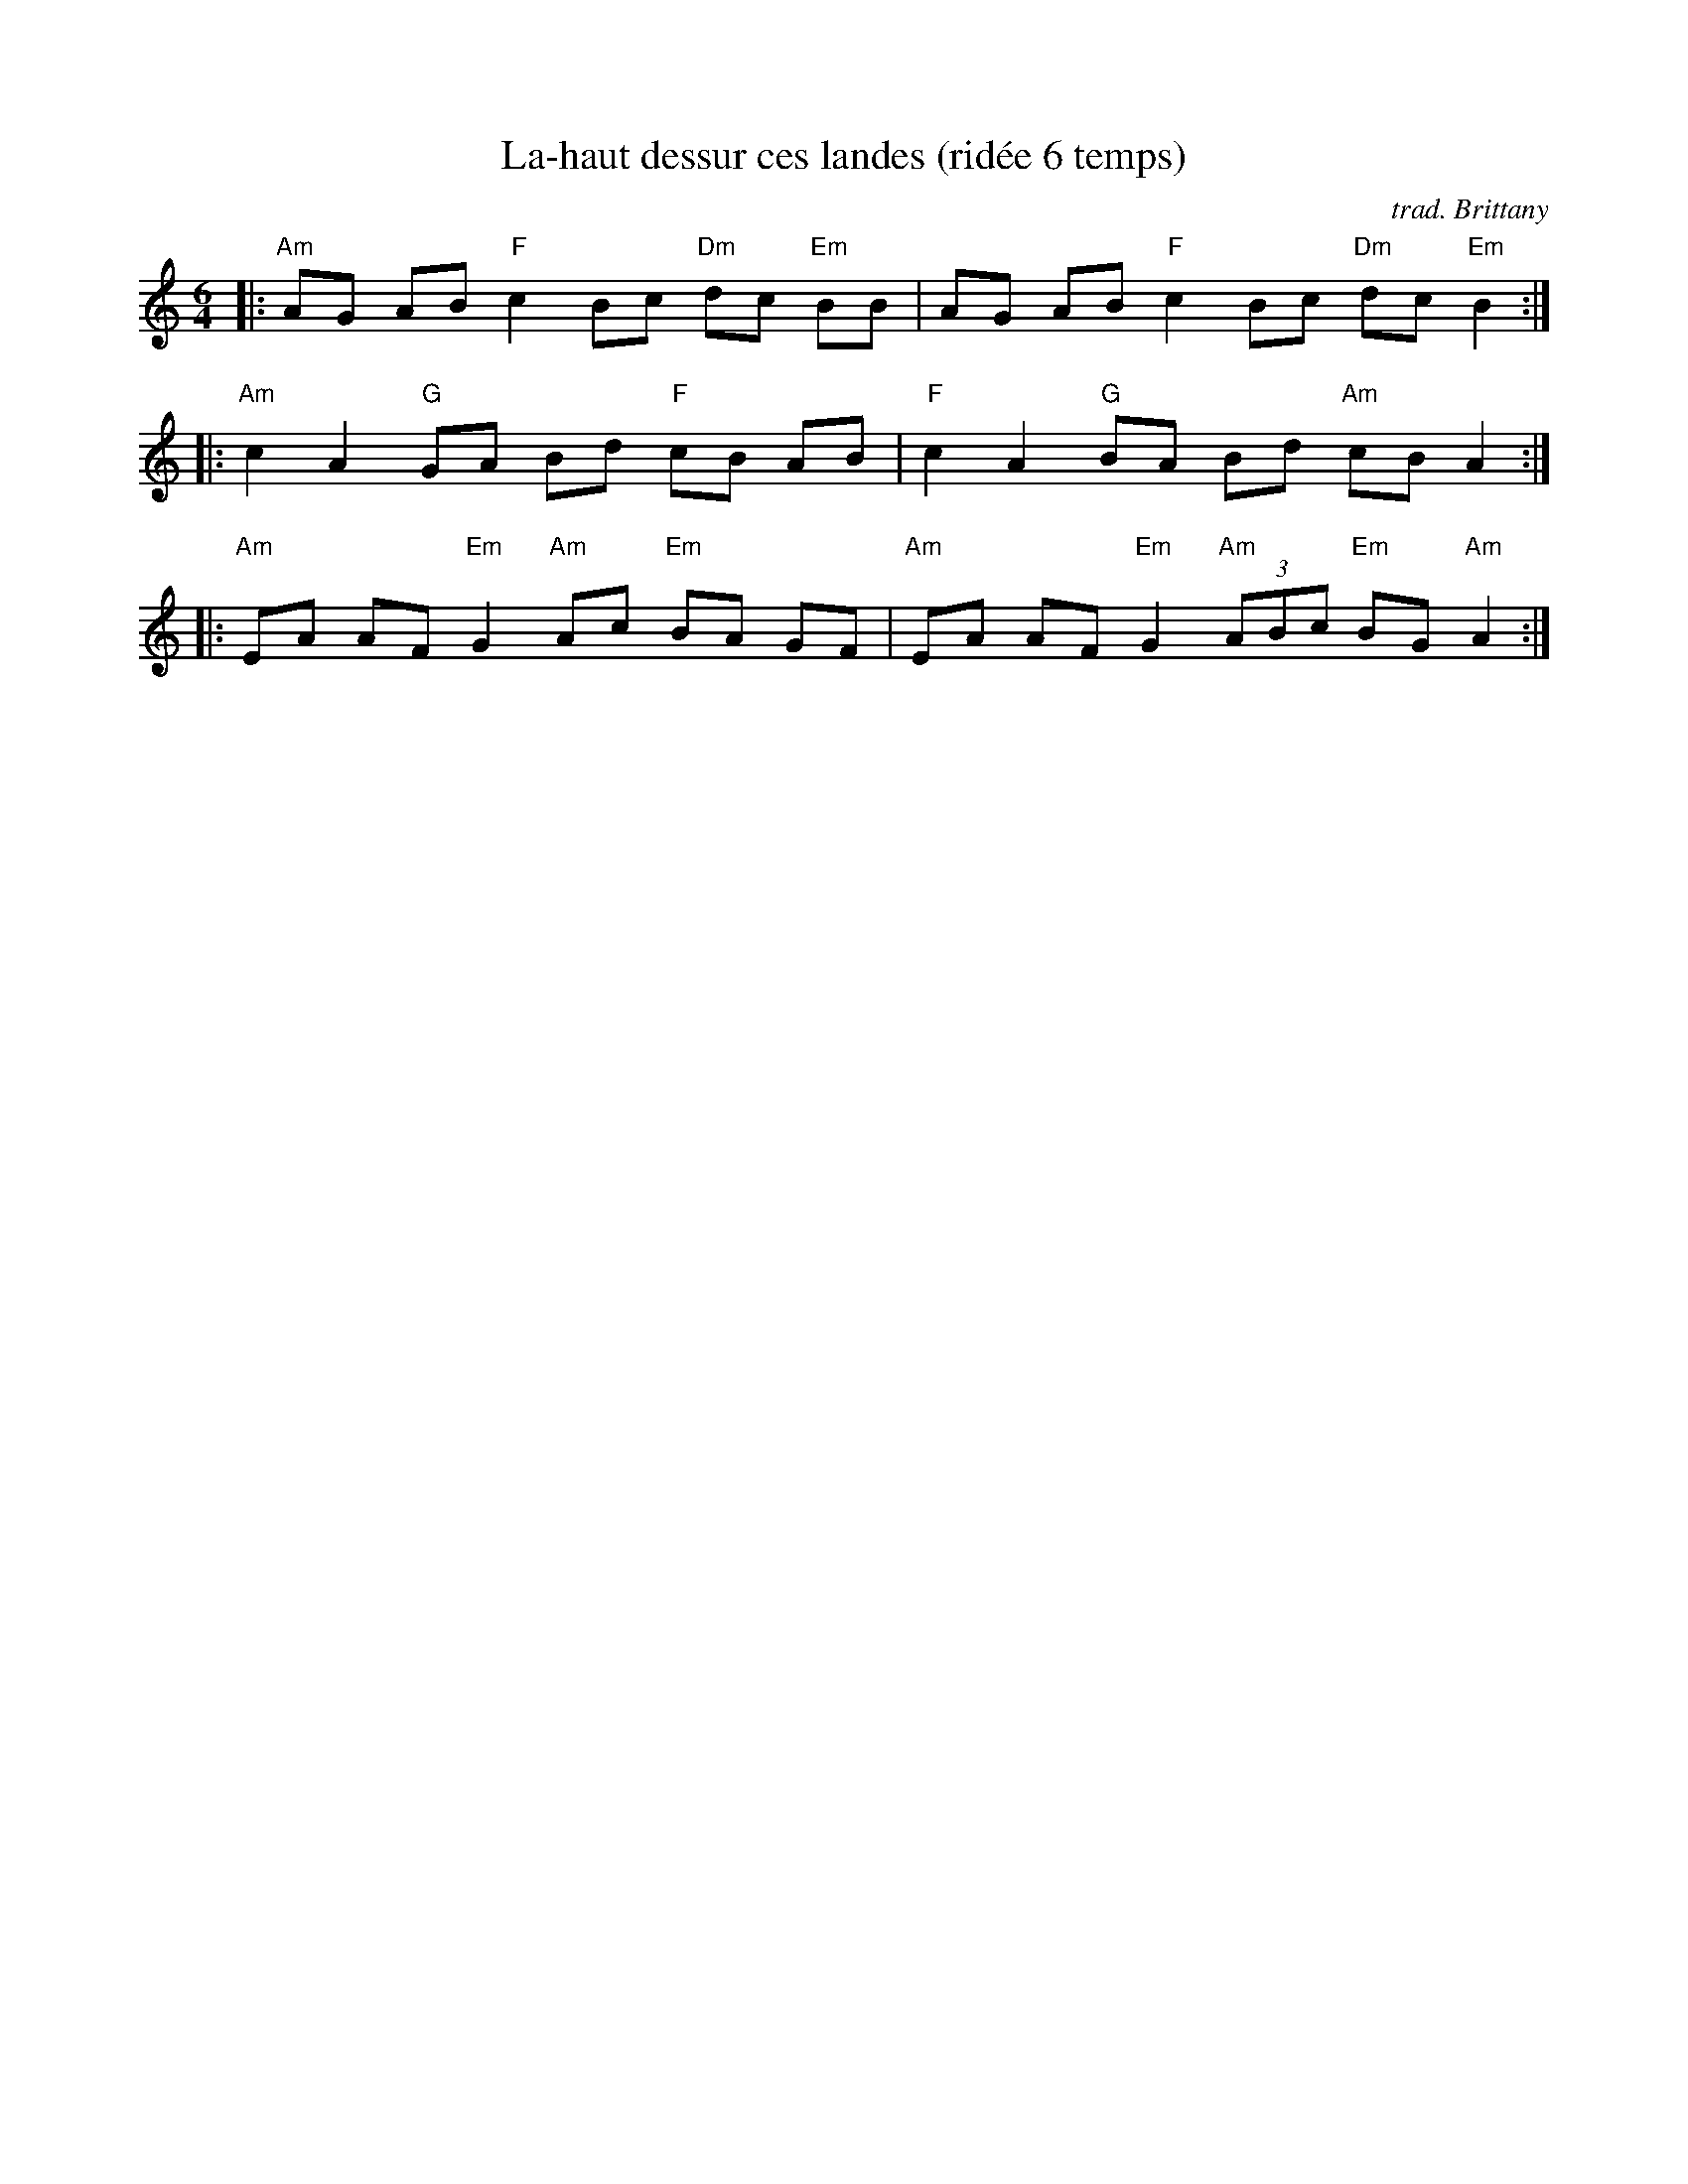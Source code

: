 X: 1
T: La-haut dessur ces landes (rid\'ee 6 temps)
O: trad. Brittany
S: handout at NEFFA 2016 from Mark Vidor p.4 #1, from a transcription by Yann-Fanch Perroches
Z: 2016 John Chambers <jc:trillian.mit.edu>
M: 6/4
L: 1/8
K: Am
|:\
"Am"AG AB "F"c2Bc "Dm"dc "Em"BB |\
AG AB "F"c2 Bc "Dm"dc "Em"B2 :|
|:\
"Am"c2 A2 "G"GA Bd "F"cB AB |\
"F"c2 A2 "G"BA Bd "Am"cB A2 :|
|:\
"Am"EA AF "Em"G2 "Am"Ac "Em"BA GF |\
"Am"EA AF "Em"G2 "Am"(3ABc "Em"BG "Am"A2 :|
